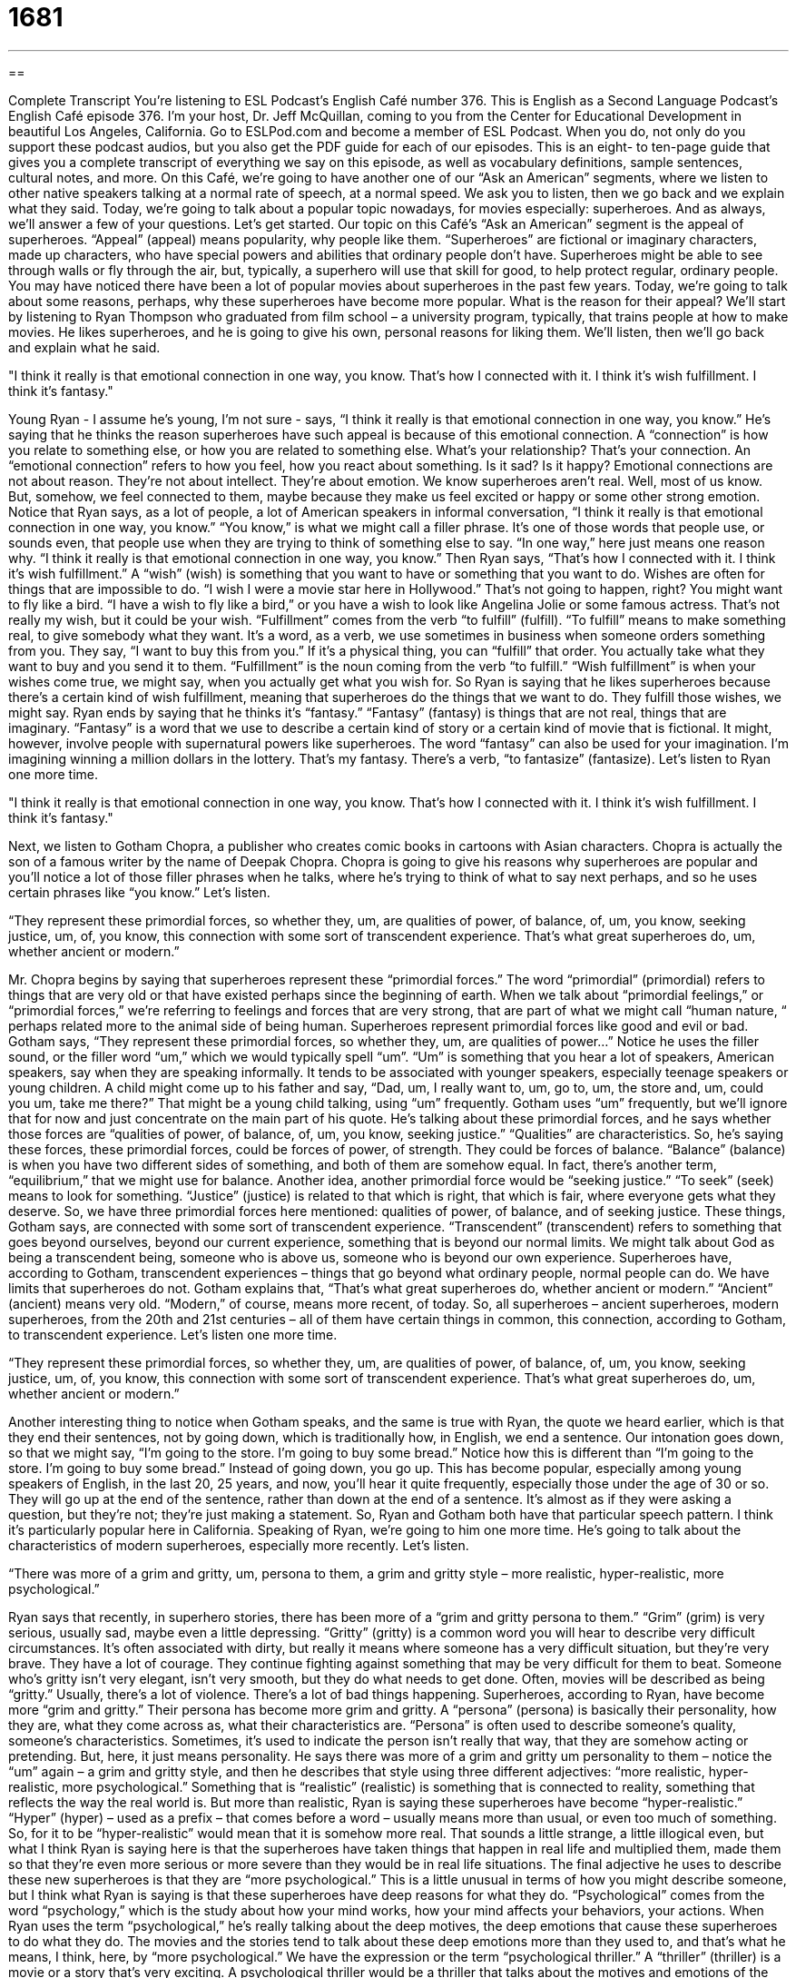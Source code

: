 = 1681
:toc: left
:toclevels: 3
:sectnums:
:stylesheet: ../../../myAdocCss.css

'''

== 

Complete Transcript
You’re listening to ESL Podcast’s English Café number 376.
This is English as a Second Language Podcast’s English Café episode 376. I’m your host, Dr. Jeff McQuillan, coming to you from the Center for Educational Development in beautiful Los Angeles, California.
Go to ESLPod.com and become a member of ESL Podcast. When you do, not only do you support these podcast audios, but you also get the PDF guide for each of our episodes. This is an eight- to ten-page guide that gives you a complete transcript of everything we say on this episode, as well as vocabulary definitions, sample sentences, cultural notes, and more.
On this Café, we’re going to have another one of our “Ask an American” segments, where we listen to other native speakers talking at a normal rate of speech, at a normal speed. We ask you to listen, then we go back and we explain what they said. Today, we’re going to talk about a popular topic nowadays, for movies especially: superheroes. And as always, we’ll answer a few of your questions. Let’s get started.
Our topic on this Café’s “Ask an American” segment is the appeal of superheroes. “Appeal” (appeal) means popularity, why people like them. “Superheroes” are fictional or imaginary characters, made up characters, who have special powers and abilities that ordinary people don’t have. Superheroes might be able to see through walls or fly through the air, but, typically, a superhero will use that skill for good, to help protect regular, ordinary people.
You may have noticed there have been a lot of popular movies about superheroes in the past few years. Today, we’re going to talk about some reasons, perhaps, why these superheroes have become more popular. What is the reason for their appeal? We’ll start by listening to Ryan Thompson who graduated from film school – a university program, typically, that trains people at how to make movies. He likes superheroes, and he is going to give his own, personal reasons for liking them. We’ll listen, then we’ll go back and explain what he said.
[recording]
"I think it really is that emotional connection in one way, you know. That’s how I connected with it. I think it’s wish fulfillment. I think it’s fantasy."
[end of recording]
Young Ryan - I assume he’s young, I’m not sure - says, “I think it really is that emotional connection in one way, you know.” He’s saying that he thinks the reason superheroes have such appeal is because of this emotional connection. A “connection” is how you relate to something else, or how you are related to something else. What’s your relationship? That’s your connection. An “emotional connection” refers to how you feel, how you react about something. Is it sad? Is it happy? Emotional connections are not about reason. They’re not about intellect. They’re about emotion. We know superheroes aren’t real. Well, most of us know. But, somehow, we feel connected to them, maybe because they make us feel excited or happy or some other strong emotion.
Notice that Ryan says, as a lot of people, a lot of American speakers in informal conversation, “I think it really is that emotional connection in one way, you know.” “You know,” is what we might call a filler phrase. It’s one of those words that people use, or sounds even, that people use when they are trying to think of something else to say.
“In one way,” here just means one reason why. “I think it really is that emotional connection in one way, you know.” Then Ryan says, “That’s how I connected with it. I think it’s wish fulfillment.” A “wish” (wish) is something that you want to have or something that you want to do. Wishes are often for things that are impossible to do. “I wish I were a movie star here in Hollywood.” That’s not going to happen, right? You might want to fly like a bird. “I have a wish to fly like a bird,” or you have a wish to look like Angelina Jolie or some famous actress. That’s not really my wish, but it could be your wish.
“Fulfillment” comes from the verb “to fulfill” (fulfill). “To fulfill” means to make something real, to give somebody what they want. It’s a word, as a verb, we use sometimes in business when someone orders something from you. They say, “I want to buy this from you.” If it’s a physical thing, you can “fulfill” that order. You actually take what they want to buy and you send it to them.
“Fulfillment” is the noun coming from the verb “to fulfill.” “Wish fulfillment” is when your wishes come true, we might say, when you actually get what you wish for. So Ryan is saying that he likes superheroes because there’s a certain kind of wish fulfillment, meaning that superheroes do the things that we want to do. They fulfill those wishes, we might say.
Ryan ends by saying that he thinks it’s “fantasy.” “Fantasy” (fantasy) is things that are not real, things that are imaginary. “Fantasy” is a word that we use to describe a certain kind of story or a certain kind of movie that is fictional. It might, however, involve people with supernatural powers like superheroes. The word “fantasy” can also be used for your imagination. I’m imagining winning a million dollars in the lottery. That’s my fantasy. There’s a verb, “to fantasize” (fantasize). Let’s listen to Ryan one more time.
[recording]
"I think it really is that emotional connection in one way, you know. That’s how I connected with it. I think it’s wish fulfillment. I think it’s fantasy."
[end of recording]
Next, we listen to Gotham Chopra, a publisher who creates comic books in cartoons with Asian characters. Chopra is actually the son of a famous writer by the name of Deepak Chopra. Chopra is going to give his reasons why superheroes are popular and you’ll notice a lot of those filler phrases when he talks, where he’s trying to think of what to say next perhaps, and so he uses certain phrases like “you know.” Let’s listen.
[recording]
“They represent these primordial forces, so whether they, um, are qualities of power, of balance, of, um, you know, seeking justice, um, of, you know, this connection with some sort of transcendent experience. That’s what great superheroes do, um, whether ancient or modern.”
[end of recording]
Mr. Chopra begins by saying that superheroes represent these “primordial forces.” The word “primordial” (primordial) refers to things that are very old or that have existed perhaps since the beginning of earth. When we talk about “primordial feelings,” or “primordial forces,” we’re referring to feelings and forces that are very strong, that are part of what we might call “human nature, “ perhaps related more to the animal side of being human. Superheroes represent primordial forces like good and evil or bad.
Gotham says, “They represent these primordial forces, so whether they, um, are qualities of power…” Notice he uses the filler sound, or the filler word “um,” which we would typically spell “um”. “Um” is something that you hear a lot of speakers, American speakers, say when they are speaking informally. It tends to be associated with younger speakers, especially teenage speakers or young children. A child might come up to his father and say, “Dad, um, I really want to, um, go to, um, the store and, um, could you um, take me there?” That might be a young child talking, using “um” frequently.
Gotham uses “um” frequently, but we’ll ignore that for now and just concentrate on the main part of his quote. He’s talking about these primordial forces, and he says whether those forces are “qualities of power, of balance, of, um, you know, seeking justice.” “Qualities” are characteristics. So, he’s saying these forces, these primordial forces, could be forces of power, of strength. They could be forces of balance.
“Balance” (balance) is when you have two different sides of something, and both of them are somehow equal. In fact, there’s another term, “equilibrium,” that we might use for balance. Another idea, another primordial force would be “seeking justice.” “To seek” (seek) means to look for something. “Justice” (justice) is related to that which is right, that which is fair, where everyone gets what they deserve. So, we have three primordial forces here mentioned: qualities of power, of balance, and of seeking justice.
These things, Gotham says, are connected with some sort of transcendent experience. “Transcendent” (transcendent) refers to something that goes beyond ourselves, beyond our current experience, something that is beyond our normal limits. We might talk about God as being a transcendent being, someone who is above us, someone who is beyond our own experience. Superheroes have, according to Gotham, transcendent experiences – things that go beyond what ordinary people, normal people can do. We have limits that superheroes do not.
Gotham explains that, “That’s what great superheroes do, whether ancient or modern.” “Ancient” (ancient) means very old. “Modern,” of course, means more recent, of today. So, all superheroes – ancient superheroes, modern superheroes, from the 20th and 21st centuries – all of them have certain things in common, this connection, according to Gotham, to transcendent experience. Let’s listen one more time.
[recording]
“They represent these primordial forces, so whether they, um, are qualities of power, of balance, of, um, you know, seeking justice, um, of, you know, this connection with some sort of transcendent experience. That’s what great superheroes do, um, whether ancient or modern.”
[end of recording]
Another interesting thing to notice when Gotham speaks, and the same is true with Ryan, the quote we heard earlier, which is that they end their sentences, not by going down, which is traditionally how, in English, we end a sentence. Our intonation goes down, so that we might say, “I’m going to the store. I’m going to buy some bread.” Notice how this is different than “I’m going to the store. I’m going to buy some bread.” Instead of going down, you go up. This has become popular, especially among young speakers of English, in the last 20, 25 years, and now, you’ll hear it quite frequently, especially those under the age of 30 or so. They will go up at the end of the sentence, rather than down at the end of a sentence. It’s almost as if they were asking a question, but they’re not; they’re just making a statement. So, Ryan and Gotham both have that particular speech pattern. I think it’s particularly popular here in California.
Speaking of Ryan, we’re going to him one more time. He’s going to talk about the characteristics of modern superheroes, especially more recently. Let’s listen.
[recording]
“There was more of a grim and gritty, um, persona to them, a grim and gritty style – more realistic, hyper-realistic, more psychological.”
[end of recording]
Ryan says that recently, in superhero stories, there has been more of a “grim and gritty persona to them.” “Grim” (grim) is very serious, usually sad, maybe even a little depressing. “Gritty” (gritty) is a common word you will hear to describe very difficult circumstances. It’s often associated with dirty, but really it means where someone has a very difficult situation, but they’re very brave. They have a lot of courage. They continue fighting against something that may be very difficult for them to beat. Someone who’s gritty isn’t very elegant, isn’t very smooth, but they do what needs to get done. Often, movies will be described as being “gritty.” Usually, there’s a lot of violence. There’s a lot of bad things happening.
Superheroes, according to Ryan, have become more “grim and gritty.” Their persona has become more grim and gritty. A “persona” (persona) is basically their personality, how they are, what they come across as, what their characteristics are. “Persona” is often used to describe someone’s quality, someone’s characteristics. Sometimes, it’s used to indicate the person isn’t really that way, that they are somehow acting or pretending. But, here, it just means personality. He says there was more of a grim and gritty um personality to them – notice the “um” again – a grim and gritty style, and then he describes that style using three different adjectives: “more realistic, hyper-realistic, more psychological.”
Something that is “realistic” (realistic) is something that is connected to reality, something that reflects the way the real world is. But more than realistic, Ryan is saying these superheroes have become “hyper-realistic.” “Hyper” (hyper) – used as a prefix – that comes before a word – usually means more than usual, or even too much of something. So, for it to be “hyper-realistic” would mean that it is somehow more real. That sounds a little strange, a little illogical even, but what I think Ryan is saying here is that the superheroes have taken things that happen in real life and multiplied them, made them so that they’re even more serious or more severe than they would be in real life situations.
The final adjective he uses to describe these new superheroes is that they are “more psychological.” This is a little unusual in terms of how you might describe someone, but I think what Ryan is saying is that these superheroes have deep reasons for what they do. “Psychological” comes from the word “psychology,” which is the study about how your mind works, how your mind affects your behaviors, your actions.
When Ryan uses the term “psychological,” he’s really talking about the deep motives, the deep emotions that cause these superheroes to do what they do. The movies and the stories tend to talk about these deep emotions more than they used to, and that’s what he means, I think, here, by “more psychological.” We have the expression or the term “psychological thriller.” A “thriller” (thriller) is a movie or a story that’s very exciting. A psychological thriller would be a thriller that talks about the motives and emotions of the characters in that story.
Now let’s listen to Ryan one more time.
[recording]
“There was more of a grim and gritty, um, persona to them, a grim and gritty style – more realistic, hyper-realistic, more psychological.”
[end of recording]
Now let’s answer some of the questions that you have sent to us.
Our first question comes from Fabio (Fabio) originally from Angola, now living in Kuwait. Fabio wants to know the differences between “property,” “propriety,” and “proprietary.”
“Property” (property) is something that you own. “Property” can be a car, property could be a chair, property could be a house. We also use property to refer specifically to land. The land that something is on can be called “property.”
“Proprietary” (proprietary) is something that is owned by someone, often a company. Usually, we’re talking now about, perhaps, a system for doing something, an approach, a specific kind of software that is owned by a company or a specific way of doing something that is owned by a company or an individual, and you can’t use it without their permission or without paying them money to use it.
So, for example, when you download audio, MP3 files, from certain companies, they might have some sort of proprietary protection, some way that they protect their files. Or you might have a certain way of making something that you go to the government, and the government gives you what’s called a “patent,” and that protects your process. That is also proprietary. It belongs to one individual or one company. (It’s more common that it belongs to a company.)
“Propriety” (propriety) is very different. “Propriety” is not related to “proprietary,” or really, even to “property.” “Propriety” is an old word, meaning proper or correct behavior. “A young girl should act with propriety.” “A young girl should behave with propriety,” meaning the young girl should do what society expects her to do, should be good, should be kind, should be decent, should follow the traditions that are normally accepted, should have good manners and good what we might call “etiquette.” “Etiquette” refers to the specific ways that you behave in certain situations.
Two of these words then, “property,” and “proprietary” are sort of related. They refer to ownership. “Propriety,” however, is not related to property or proprietary. It refers to correct or proper behavior.
From Kuwait, we travel to Indonesia, where Quiqui (Quiqui) wants to know the difference between “trust” and “believe.” “I trust you.” “I believe you.” What’s the difference?
“Trust” means that you expect something will happen and you are confident that that person will do what he says he’s going to do. It’s a word we use when we are relying on someone else. “I trust you to arrive on time.” “I’m relying on you to arrive on time.”
“I believe that will happen.” “Believe” means that you have faith in a person, that you think what that person is telling you is true. So, they’re very close in meaning. In many situations, you could use either trust or believe. “Believe” is usually something related to something someone is saying. “I arrived at 5 o’clock.” Someone says, “I believe you.” You believe the statement they’ve just made. The sentence they just spoke is true. “I am going to the store tomorrow.” You might say, “I trust you will do that.” “Trust” is often related to things that will happen in the future. It’s sort of looking forward. “Believe” could be that, but more often would be in reference to something that has already happened. But again, the differences are quite small.
Finally, from Indonesia, we travel over to Poland, actually to Germany. Norbert (Norbert) is originally from Poland, but now living in Germany. He wants to know the meaning of a couple of expressions and terms that aren’t related in and of themselves; that is, they’re not related amongst themselves other than that they came from a quote that Norbert came across, a story; “little does he know,” “suffocated,” and “relish.” Those are our three terms.
Let’s start with the expression “Little does he know,” or “Little does she know.” This means that a person is unaware of something, doesn’t realize something is happening or that something is true. “John seems very happy with his girlfriend. Little does he know that his girlfriend is actually dating his best friend, Frank.” Well, that would be quite a surprise, wouldn’t it?
“Suffocated” (suffocated) is the past tense of the verb “to suffocate.” “To suffocate” means not able to breathe. When, perhaps, you have something covering your mouth or someone is covering your mouth, you could suffocate. You could die, basically, because you aren’t able to breathe. “Suffocate” can also mean to feel restricted. “I feel suffocated by my new job.” “I don’t like the way it makes me feel.” It’s the opposite of feeling free. “Suffocate” can, as I say, be a very serious situation when we’re talking about breathing. If a child is suffocating, the child could die because he can’t breathe. But when used to describe someone’s situation - “This is a suffocating situation,” or “I feel suffocated in this relationship” - it refers to not feeling free, feeling restricted.
Finally, “relish” (relish) is a verb that means to enjoy. “He relishes his weekends.” We sometimes use the expression, “I relish the thought of going on vacation. I enjoy thinking about that.”
If you trust us to give you a good answer to your question, then you should email us. If you have a question, our email address is eslpod@eslpod.com.
From Los Angeles, California, I’m Jeff McQuillan. Thank you for listening. Come back and listen to us again, right here on the English Café.
ESL Podcast: English Café is written and produced by Dr. Jeff McQuillan and Dr. Lucy Tse. Copyright 2012 by the Center for Educational Development.
Glossary
emotional connection – how someone reacts to something and relates to it or feels good about it in an emotional way, not an intellectual or academic way
* The book was interesting, but I didn’t feel an emotional connection to any of the characters.
wish fulfillment – the experience of having one’s wishes granted so that one has the things one wants to have or is able to do the things one wants to do
* The foundation specializes in wish fulfillment, giving sick children the opportunity to do things like go to Disneyland or meet famous athletes.
fantasy – things that are not real; things that are imaginary or fiction; things that are in our mind, but not actually in the world.
* Anyone who expects Teresa to stay at home to cook and clean is living in a fantasy world. She’d much rather work full-time and travel the world!
primordial – referring to things that are very old or have always existed, since time began or at least since Earth began; referring to feelings and forces that are very strong and are part of human nature
* Ahmed couldn’t explain why, but he suddenly felt a primordial fear and had to leave the building.
balance – equilibrium; the idea that two things on two different sides are equal in some way, without one being stronger, heavier, or more important than the other
* The company tries to help employees achieve balance between their personal and professional goals.
to seek – to look for something, especially when it is hard to find
* Krista is seeking a career in finance in the automotive industry.
justice – fairness; the idea that people should be treated in the same way and that there should be fair consequences for actions
* There is no justice in this world! The people who lie and cheat are promoted and the people who are honest and hard-working are overlooked!
transcendent – deeper than normal; going beyond the ordinary limits
* Meg described her experience jumping out of an airplane for the first time as transcendent.
ancient – very old; related to the earliest cultures
* How do historians know so much about daily life in ancient Greece?
grim – very serious, worried, sad, or even a little depressed
* The doctor was grim when he told us that the surgery had not been successful.
gritty – not very elegant or polished, but doing what needs to be done
* Living in a large city can be quite gritty at times, but you get used to it.
realistic – connected with reality or how the world actually works; not idealistic; not thinking about fantasy or using imagination
* Be realistic! There’s no way a new store will be profitable in the first year.
hyper- – more than usual; above normal
* Why is Danielle hyper-sensitive when talking about her sister?
psychological – related to the study of how the mind works and how that affects our behavior and actions
* Ollie is going to therapy to work through some psychological problems.
property – something that is owned; buildings or land that one owns
* They own three rental properties.
proprietary – related to the owner or the ownership of something
* The information in this proposal is proprietary and confidential.
propriety – proper (correct) behavior; socially acceptable behavior
* She always demonstrates great propriety, even when she is in extremely stressful situations.
to trust – to hope that what one expects to happen will happen; to rely on someone
* Can I trust you to remember to water the plants while I’m gone?
to believe – to have faith in a person; to have faith that something is going to happen without having proof
* Do you believe what everyone is saying about Lyle’s wife?
little does (one) know – a phrase used to describe someone who is unaware of something and would be surprised by it
* Little does Garrett know we’re planning a surprise birthday party for him.
suffocated – not able to breathe; feeling restricted (held back) by a person or event
* Blake doesn’t want to get married because he thinks he’ll feel suffocated.
to relish – to enjoy something very much
* Makahiko relishes opportunities to go to the beach in the summer.
What Insiders Know
The Golden Age of Comic Books
The “Golden Age” (the period of time when something is strongest, best, and most important) of comic books lasted from the late 1930s to the early 1950s. This was the time when comic books became extremely popular. Many new characters were introduced, and many of them have “endured” (lasted or continued until the present) to the “present day” (today). The first comic book superhero was Superman, who “debuted” (first appeared) in 1938, but other “classic” (well-liked and widely recognized) superheroes like Batman, Wonder Woman, and Captain America were also introduced during the Golden Age.
Some people believe that comic books “grew in popularity” (became more common) because the country was involved in World War II. People “sought” (looked for; past tense of to seek) an “escape” (a way to forget about one’s problems) and comic books offered a “quick read” (something that can be read quickly, without a lot of thought) while spreading stories about how good “triumphs over” (beats; wins over) evil.
During this Golden Age, comic books began to receive more respect as a form of art. The number of publishers of comic books grew and they began to be recognized as an important industry. Many people collected their favorite issues of comic books, and today, comic books from the Golden Age are very “valuable” (able to be sold for a lot of money) “collector’s items” (objects that are collected for emotional or financial reasons).